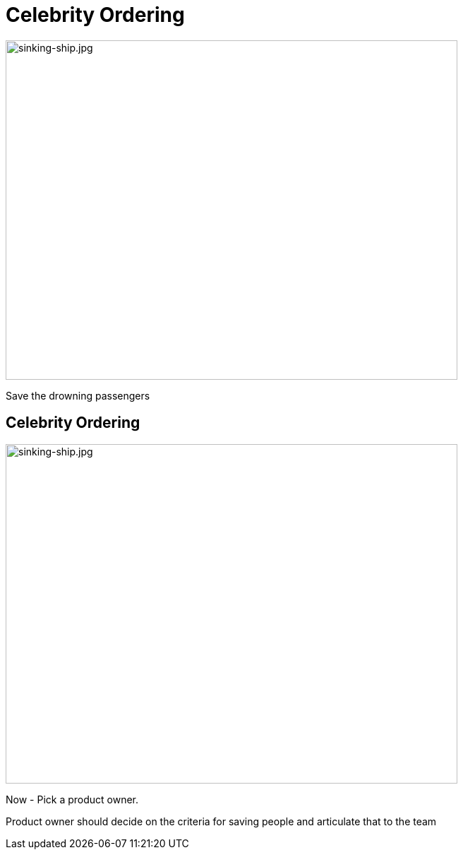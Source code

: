 # Celebrity Ordering


image::sinking-ship.jpg[sinking-ship.jpg,640,480]
// @snap[west text-08 span-35 text-left]
Save the drowning passengers


## Celebrity Ordering
image::sinking-ship.jpg[sinking-ship.jpg,640,480]

Now - Pick a product owner.

Product owner should decide on the criteria for saving people and articulate that to the team

